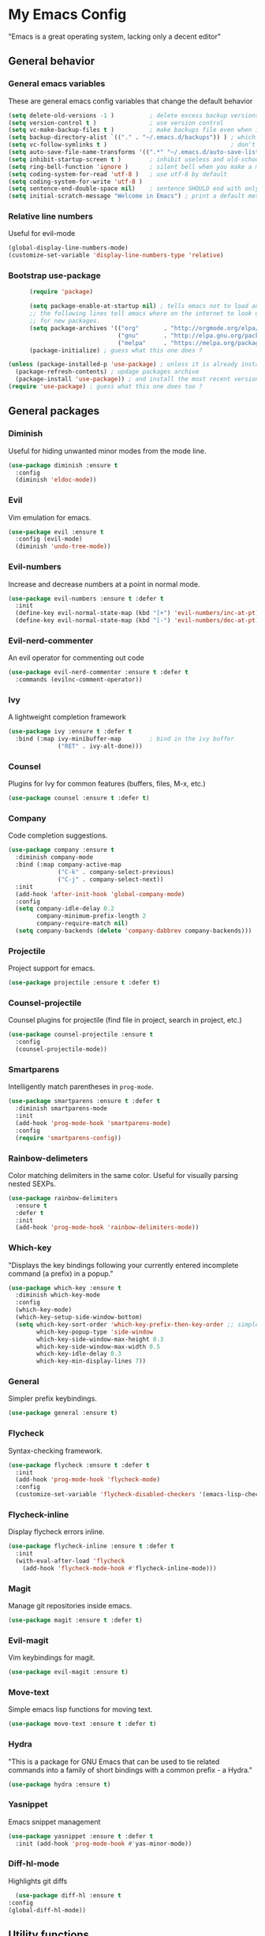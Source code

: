 * My Emacs Config
  "Emacs is a great operating system, lacking only a decent editor"
** General behavior
*** General emacs variables
    These are general emacs config variables that change the default behavior
    #+BEGIN_SRC emacs-lisp
      (setq delete-old-versions -1 )          ; delete excess backup versions silently
      (setq version-control t )               ; use version control
      (setq vc-make-backup-files t )          ; make backups file even when in version controlled dir
      (setq backup-directory-alist `(("." . "~/.emacs.d/backups")) ) ; which directory to put backups file
      (setq vc-follow-symlinks t )                                   ; don't ask for confirmation when opening symlinked file
      (setq auto-save-file-name-transforms '((".*" "~/.emacs.d/auto-save-list/" t)) ) ;transform backups file name
      (setq inhibit-startup-screen t )        ; inhibit useless and old-school startup screen
      (setq ring-bell-function 'ignore )      ; silent bell when you make a mistake
      (setq coding-system-for-read 'utf-8 )   ; use utf-8 by default
      (setq coding-system-for-write 'utf-8 )
      (setq sentence-end-double-space nil)    ; sentence SHOULD end with only a point.
      (setq initial-scratch-message "Welcome in Emacs") ; print a default message in the empty scratch buffer opened at startup
    #+END_SRC
*** Relative line numbers
    Useful for evil-mode
    #+BEGIN_SRC emacs-lisp
      (global-display-line-numbers-mode)
      (customize-set-variable 'display-line-numbers-type 'relative)
    #+END_SRC
*** Bootstrap use-package
    #+BEGIN_SRC emacs-lisp
      (require 'package)

      (setq package-enable-at-startup nil) ; tells emacs not to load any packages before starting up
      ;; the following lines tell emacs where on the internet to look up
      ;; for new packages.
      (setq package-archives '(("org"       . "http://orgmode.org/elpa/")
                               ("gnu"       . "http://elpa.gnu.org/packages/")
                               ("melpa"     . "https://melpa.org/packages/")))
      (package-initialize) ; guess what this one does ?

(unless (package-installed-p 'use-package) ; unless it is already installed
  (package-refresh-contents) ; updage packages archive
  (package-install 'use-package)) ; and install the most recent version of use-package
(require 'use-package) ; guess what this one does too ?

    #+END_SRC
** General packages
*** Diminish
    Useful for hiding unwanted minor modes from the mode line.
    #+BEGIN_SRC emacs-lisp
      (use-package diminish :ensure t
        :config
        (diminish 'eldoc-mode))
    #+END_SRC
*** Evil
    Vim emulation for emacs.
    #+BEGIN_SRC emacs-lisp
      (use-package evil :ensure t
        :config (evil-mode)
        (diminish 'undo-tree-mode))
    #+END_SRC
*** Evil-numbers
    Increase and decrease numbers at a point in normal mode.
    #+BEGIN_SRC emacs-lisp
      (use-package evil-numbers :ensure t :defer t
        :init
        (define-key evil-normal-state-map (kbd "[+") 'evil-numbers/inc-at-pt)
        (define-key evil-normal-state-map (kbd "[-") 'evil-numbers/dec-at-pt))
    #+END_SRC
*** Evil-nerd-commenter
    An evil operator for commenting out code
    #+BEGIN_SRC emacs-lisp
      (use-package evil-nerd-commenter :ensure t :defer t
        :commands (evilnc-comment-operator))
    #+END_SRC
*** Ivy
    A lightweight completion framework
    #+BEGIN_SRC emacs-lisp
      (use-package ivy :ensure t :defer t
        :bind (:map ivy-minibuffer-map        ; bind in the ivy buffer
                    ("RET" . ivy-alt-done)))
    #+END_SRC
*** Counsel
    Plugins for Ivy for common features (buffers, files, M-x, etc.)
    #+BEGIN_SRC emacs-lisp
      (use-package counsel :ensure t :defer t)
    #+END_SRC
*** Company
    Code completion suggestions.
    #+BEGIN_SRC emacs-lisp
      (use-package company :ensure t
        :diminish company-mode
        :bind (:map company-active-map
                    ("C-k" . company-select-previous)
                    ("C-j" . company-select-next))
        :init
        (add-hook 'after-init-hook 'global-company-mode)
        :config
        (setq company-idle-delay 0.2
              company-minimum-prefix-length 2
              company-require-match nil)
        (setq company-backends (delete 'company-dabbrev company-backends)))
    #+END_SRC
*** Projectile
    Project support for emacs.
    #+BEGIN_SRC emacs-lisp
      (use-package projectile :ensure t :defer t)
    #+END_SRC
*** Counsel-projectile
    Counsel plugins for projectile (find file in project, search in project, etc.)
    #+BEGIN_SRC emacs-lisp
      (use-package counsel-projectile :ensure t
        :config
        (counsel-projectile-mode))
    #+END_SRC
*** Smartparens
    Intelligently match parentheses in ~prog-mode~.
    #+BEGIN_SRC emacs-lisp
      (use-package smartparens :ensure t :defer t
        :diminish smartparens-mode
        :init
        (add-hook 'prog-mode-hook 'smartparens-mode)
        :config
        (require 'smartparens-config))
    #+END_SRC
*** Rainbow-delimeters
    Color matching delimiters in the same color. Useful for visually parsing nested SEXPs.
    #+BEGIN_SRC emacs-lisp
      (use-package rainbow-delimiters
        :ensure t
        :defer t
        :init
        (add-hook 'prog-mode-hook 'rainbow-delimiters-mode))
    #+END_SRC
*** Which-key
    "Displays the key bindings following your currently entered incomplete command (a prefix) in a popup."
    #+BEGIN_SRC emacs-lisp
      (use-package which-key :ensure t
        :diminish which-key-mode
        :config
        (which-key-mode)
        (which-key-setup-side-window-bottom)
        (setq which-key-sort-order 'which-key-prefix-then-key-order ;; simple then alphabetic order.
              which-key-popup-type 'side-window
              which-key-side-window-max-height 0.3
              which-key-side-window-max-width 0.5
              which-key-idle-delay 0.3
              which-key-min-display-lines 7))
    #+END_SRC
*** General
    Simpler prefix keybindings.
    #+BEGIN_SRC emacs-lisp
      (use-package general :ensure t)
    #+END_SRC
*** Flycheck
    Syntax-checking framework.
    #+BEGIN_SRC emacs-lisp
      (use-package flycheck :ensure t :defer t
        :init
        (add-hook 'prog-mode-hook 'flycheck-mode)
        :config
        (customize-set-variable 'flycheck-disabled-checkers '(emacs-lisp-checkdoc emacs-lisp)))
    #+END_SRC
*** Flycheck-inline
    Display flycheck errors inline.
    #+BEGIN_SRC emacs-lisp
      (use-package flycheck-inline :ensure t :defer t
        :init
        (with-eval-after-load 'flycheck
          (add-hook 'flycheck-mode-hook #'flycheck-inline-mode)))
    #+END_SRC
*** Magit
    Manage git repositories inside emacs.
    #+BEGIN_SRC emacs-lisp
      (use-package magit :ensure t :defer t)
    #+END_SRC
*** Evil-magit
    Vim keybindings for magit.
    #+BEGIN_SRC emacs-lisp
      (use-package evil-magit :ensure t)
    #+END_SRC
*** Move-text
    Simple emacs lisp functions for moving text.
    #+BEGIN_SRC emacs-lisp
      (use-package move-text :ensure t :defer t)
    #+END_SRC
*** Hydra
    "This is a package for GNU Emacs that can be used to tie related commands into a family of short bindings with a common prefix - a Hydra."
    #+BEGIN_SRC emacs-lisp
      (use-package hydra :ensure t)
    #+END_SRC
*** Yasnippet
    Emacs snippet management
    #+BEGIN_SRC emacs-lisp
      (use-package yasnippet :ensure t :defer t
        :init (add-hook 'prog-mode-hook #'yas-minor-mode))
    #+END_SRC
*** Diff-hl-mode
    Highlights git diffs
    #+BEGIN_SRC emacs-lisp
      (use-package diff-hl :ensure t
	:config
	(global-diff-hl-mode))
    #+END_SRC
** Utility functions
*** Switch-to-other-buffer
    Switch to the other buffer relative to the current buffer.
    #+BEGIN_SRC emacs-lisp
      (defun switch-to-other-buffer ()
        "Switch to the other buffer relative to the current buffer."
        (interactive)
        (switch-to-buffer (other-buffer (current-buffer) t)))
    #+END_SRC
*** Toggle-relative-line-numbers
    Toggle between relative and absolute line numbers.
    #+BEGIN_SRC emacs-lisp
      (defun toggle-relative-line-numbers ()
        "Toggle between relative and absolute line numbers."
        (interactive)
        (if (eq display-line-numbers 'relative)
            (progn (setq display-line-numbers t)
                   (message "Absolute line numbers."))
          (progn (setq display-line-numbers 'relative)
                 (message "Relative line numbers."))))
    #+END_SRC
*** Open-init-el
    #+BEGIN_SRC emacs-lisp
      (defun open-init-el ()
        "Open init.el."
        (interactive)
        (find-file "~/.emacs.d/init.el"))
    #+END_SRC
*** Open-config-org
    #+BEGIN_SRC emacs-lisp
      (defun open-config-org ()
        "Open init.el."
        (interactive)
        (find-file "~/.emacs.d/config.org"))
    #+END_SRC
*** Iwb
    Indent whole buffer.
    #+BEGIN_SRC emacs-lisp
      (defun iwb ()
        "Indent whole buffer."
        (interactive)
        (delete-trailing-whitespace)
        (indent-region (point-min) (point-max) nil)
        (untabify (point-min) (point-max))
        (message "Indented whole buffer."))
    #+END_SRC
*** Reload-config-org
    #+BEGIN_SRC emacs-lisp
      (defun reload-config-org ()
        "Reload config.org."
        (interactive)
        (let* ((config-file "~/.emacs.d/config.org")
               (output-file "~/.emacs.d/config.el")
               (buffer (find-buffer-visiting config-file)))
          (when buffer (save-excursion (set-buffer buffer) (save-buffer)))
          (init-tangle-config-org config-file output-file)
          (load-file output-file)
          (message "Reloaded config.org.")))
    #+END_SRC
**** TODO Turn this into a generic command that works over =config-files=
*** Evil-insert-space-above
    Insert PREFIX spaces above current line.
    #+BEGIN_SRC emacs-lisp
      (defun evil-insert-space-above (count)
        "Insert COUNT spaces above current line."
        (interactive "p")
        (save-excursion (end-of-line 0) (newline count)))
    #+END_SRC
*** Evil-insert-space-below
    Insert PREFIX spaces below current line.
    #+BEGIN_SRC emacs-lisp
      (defun evil-insert-space-below (count)
        "Insert COUNT spaces below current line."
        (interactive "p")
        (save-excursion (end-of-line) (newline count)))
    #+END_SRC
*** Kill-current-buffer
    #+BEGIN_SRC emacs-lisp
      (defun kill-current-buffer ()
        "Kill the current buffer"
        (interactive)
        (kill-buffer))
    #+END_SRC
*** My-projectile-ag
    #+BEGIN_SRC emacs-lisp
      (defun my-projectile-ag ()
        "Projectile ag with --hidden"
        (interactive)
        (counsel-projectile-ag "--hidden"))
    #+END_SRC
*** Toggle-colorscheme
    Toggle between gruvbox dark and gruvbox light
    #+BEGIN_SRC emacs-lisp
      (defun toggle-colorscheme ()
	"Toggle between gruvbox dark and light"
	(interactive)
	(if (eq colorscheme 'dark)
	    (progn (load-theme 'base16-gruvbox-light-hard)
		   (setq colorscheme 'light))
	  (load-theme 'base16-gruvbox-dark-medium)
	  (setq colorscheme 'dark)))
    #+END_SRC
** Keybindings
*** Make escape abort key
    #+BEGIN_SRC emacs-lisp
      (global-set-key (kbd "<escape>") 'keyboard-escape-quit)
    #+END_SRC
*** Window management
    #+BEGIN_SRC emacs-lisp
      (defhydra hydra-window-management ()
        ("/" evil-window-vsplit "vsplit")
        ("-" evil-window-split "split")
        ("d" evil-window-delete "delete")
        ("j" evil-window-down "down")
        ("k" evil-window-up "up")
        ("h" evil-window-left "left")
        ("l" evil-window-right "right")
        ("o" delete-other-windows "delete other windows" :color blue)
        ("f" counsel-find-file "file" :color blue)
        ("p" counsel-projectile-find-file "project file" :color blue)
        ("b" counsel-switch-buffer "buffer" :color blue)
        ("D" kill-current-buffer "delete buffer")
        ("ESC" nil "quit" :color blue)
        ("q" nil "quit" :color blue))

      (general-define-key "H-w" 'hydra-window-management/body)
    #+END_SRC
*** Extra evil operators
    #+BEGIN_SRC emacs-lisp
      (general-define-key
       :states '(normal)
       "[ SPC" 'evil-insert-space-above
       "] SPC" 'evil-insert-space-below
       "[e" 'move-text-up
       "]e" 'move-text-down)
    #+END_SRC
*** Local prefix
    #+BEGIN_SRC emacs-lisp
      (general-create-definer local-leader-def
        :prefix ","
        :non-normal-prefix "H-,")

      (local-leader-def
        :states '(normal visual insert emacs)
        :keymaps 'override

        ;; Flycheck
        "f" '(:ignore t :which-key "Flycheck")
        "fn" '(flycheck-next-error :which-key "next error")
        "fp" '(flycheck-previous-error :which-key "previous error")
        "fl" '(flycheck-list-errors :which-key "list errors")
        )
    #+END_SRC
*** General keybindings
    #+BEGIN_SRC emacs-lisp
      (general-define-key
       :states '(normal visual insert emacs)
       :keymaps 'override
       :prefix "SPC"
       :non-normal-prefix "H-SPC"

       ;; General Functions
       "g" 'magit-status
       "e" 'eval-last-sexp
       ";" 'evilnc-comment-operator
       "=" 'iwb
       "TAB" 'switch-to-other-buffer

       ;; Quit
       "q" '(:ignore t :which-key "Quit")
       "q q" 'save-buffers-kill-terminal
       "q Q" 'save-buffers-kill-emacs

       ;; Buffers
       "b" '(:ignore t :which-key "Buffers")
       "b d" 'kill-current-buffer
       "b b" 'ivy-switch-buffer

       ;; Files
       "f" '(:ignore t :which-key "Files")
       "f f" 'counsel-find-file
       "f C" 'open-init-el
       "f c" 'open-config-org
       "f r" 'reload-config-org

       ;; Projects
       "p" '(:ignore t :which-key "Projects")
       "p f" '(counsel-projectile-find-file :which-key "find file")
       "p /" '(my-projectile-ag :which-key "ag")
       "p p" '(counsel-projectile-switch-project :which-key "switch project")

       ;; Toggles
       "t" '(:ignore t :which-key "Toggles")
       "t n" '(toggle-relative-line-numbers :which-key "line number format")
       "t w" 'whitespace-mode
       "t c" '(toggle-colorscheme :which-key "toggle colorscheme")

       ;; Extra Prefixes/Hydras
       "w" '("H-w" :which-key "window management")
       )
    #+END_SRC
*** Redefine M-x as counsel-M-x
    #+BEGIN_SRC emacs-lisp
      (general-define-key "M-x" 'counsel-M-x)
    #+END_SRC
** Appearance
*** Theme
    #+BEGIN_SRC emacs-lisp
      (use-package base16-theme
	:ensure t
	:config
	(progn (setq base16-distinct-fringe-background ())
	  (load-theme 'base16-gruvbox-dark-medium t)
	  (setq colorscheme 'dark)))
    #+END_SRC
*** Set the font
    #+BEGIN_SRC emacs-lisp
      (set-frame-font "Iosevka-12" nil t)
    #+END_SRC
*** Hide the window decorations in GUI mode
    #+BEGIN_SRC emacs-lisp
      (add-hook 'emacs-startup-hook (lambda ()
                                      (and (functionp 'scroll-bar-mode) (scroll-bar-mode -1))
                                      (and (functionp 'menu-bar-mode) (menu-bar-mode -1))
                                      (and (functionp 'tool-bar-mode) (tool-bar-mode -1))
                                      ))
    #+END_SRC
*** Add information to the mode line
    #+BEGIN_SRC emacs-lisp
      (line-number-mode t)
      (column-number-mode t)
      (size-indication-mode t)
    #+END_SRC
** Language-specific configuration
*** DISABLED LaTeX
    #+BEGIN_SRC emacs-lisp
      (use-package tex
        :ensure auctex
        :mode ("\\.tex\\'" . LaTeX-mode)
        :config
        (setq TeX-auto-save t)
        (setq TeX-parse-self t)
        (setq-default TeX-master nil)
        (setq LaTeX-indent-level 4)
        (add-hook 'LaTeX-mode-hook 'visual-line-mode)
        (add-hook 'LaTeX-mode-hook 'flyspell-mode)
        (add-hook 'LaTeX-mode-hook 'LaTeX-math-mode)
        (add-hook 'LaTeX-mode-hook 'turn-on-reftex)
        )

      (use-package preview :ensure auctex
        :init
        (use-package font-latex :ensure auctex)
        :config
        (set-default 'preview-scale-function 1.7)
        (set-default 'preview-default-option-list
                     '("displaymath" "floats" "textmath")))
    #+END_SRC
*** Rust
**** Rust-mode
     #+BEGIN_SRC emacs-lisp
       (use-package rust-mode
         :defer t
         :ensure t
         :init
         (local-leader-def
           :states '(normal visual insert emacs)
           :keymaps 'rust-mode-map
           "=" 'rust-format-buffer))
     #+END_SRC
**** Toml-mode
     #+BEGIN_SRC emacs-lisp
       (use-package toml-mode
         :ensure t
         :defer t
         :mode "/\\(Cargo.lock\\|\\.cargo/config\\)\\'")
     #+END_SRC
**** Racer
     #+BEGIN_SRC emacs-lisp
       (use-package racer
         :defer t
         :ensure t
         :init
         (add-hook 'rust-mode-hook 'racer-mode)
         (local-leader-def
           :states '(normal visual insert emacs)
           :keymaps 'rust-mode-map
           "h" 'racer-describe))
     #+END_SRC
**** Cargo
     #+BEGIN_SRC emacs-lisp
       (use-package cargo
         :defer t
         :ensure t
         :init
         (add-hook 'rust-mode-hook 'cargo-minor-mode)
         (local-leader-def
           :states '(normal visual insert emacs)
           :keymaps 'rust-mode-map
           "c" '(:ignore t :which-key "Cargo")
           "cb" '(cargo-process-build :which-key "build")
           "cr" '(cargo-process-run :which-key "run")
           "ct" '(cargo-process-test :which-key "test")
           "cC" '(cargo-process-clean :which-key "clean")
           "cc" '(cargo-process-clippy :which-key "clippy")))
     #+END_SRC
**** Flycheck-rust
     #+BEGIN_SRC emacs-lisp
       (use-package flycheck-rust
         :defer t
         :ensure t
         :init
         (with-eval-after-load 'rust-mode
           (add-hook 'rust-mode-hook #'flycheck-rust-setup)))
     #+END_SRC
*** Org
**** Org-mode
     #+BEGIN_SRC emacs-lisp
       (use-package org
         :defer t
         :ensure t)
     #+END_SRC
**** Evil-org
     #+BEGIN_SRC emacs-lisp
       (use-package evil-org
         :ensure t
         :after org
         :config
         (add-hook 'org-mode-hook 'evil-org-mode))
     #+END_SRC
**** Org-bullets
     #+BEGIN_SRC emacs-lisp
       (use-package org-bullets
         :defer t
         :ensure t
         :init
         (add-hook 'org-mode-hook (lambda () (org-bullets-mode 1))))
     #+END_SRC
*** Python
**** Elpy
     #+BEGIN_SRC emacs-lisp
       (use-package elpy
	 :ensure t
	 :init
	 (elpy-enable))
     #+END_SRC
